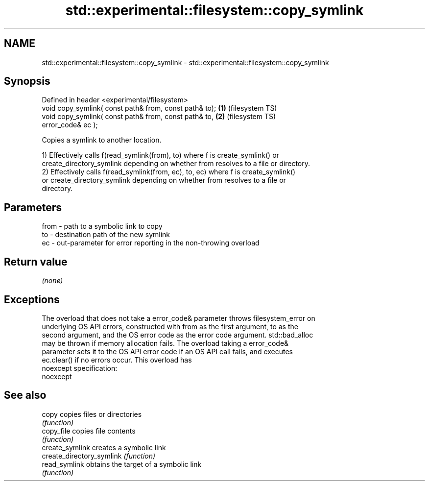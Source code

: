 .TH std::experimental::filesystem::copy_symlink 3 "2022.03.29" "http://cppreference.com" "C++ Standard Libary"
.SH NAME
std::experimental::filesystem::copy_symlink \- std::experimental::filesystem::copy_symlink

.SH Synopsis
   Defined in header <experimental/filesystem>
   void copy_symlink( const path& from, const path& to); \fB(1)\fP (filesystem TS)
   void copy_symlink( const path& from, const path& to,  \fB(2)\fP (filesystem TS)
   error_code& ec );

   Copies a symlink to another location.

   1) Effectively calls f(read_symlink(from), to) where f is create_symlink() or
   create_directory_symlink depending on whether from resolves to a file or directory.
   2) Effectively calls f(read_symlink(from, ec), to, ec) where f is create_symlink()
   or create_directory_symlink depending on whether from resolves to a file or
   directory.

.SH Parameters

   from - path to a symbolic link to copy
   to   - destination path of the new symlink
   ec   - out-parameter for error reporting in the non-throwing overload

.SH Return value

   \fI(none)\fP

.SH Exceptions

   The overload that does not take a error_code& parameter throws filesystem_error on
   underlying OS API errors, constructed with from as the first argument, to as the
   second argument, and the OS error code as the error code argument. std::bad_alloc
   may be thrown if memory allocation fails. The overload taking a error_code&
   parameter sets it to the OS API error code if an OS API call fails, and executes
   ec.clear() if no errors occur. This overload has
   noexcept specification:
   noexcept

.SH See also

   copy                     copies files or directories
                            \fI(function)\fP
   copy_file                copies file contents
                            \fI(function)\fP
   create_symlink           creates a symbolic link
   create_directory_symlink \fI(function)\fP
   read_symlink             obtains the target of a symbolic link
                            \fI(function)\fP
